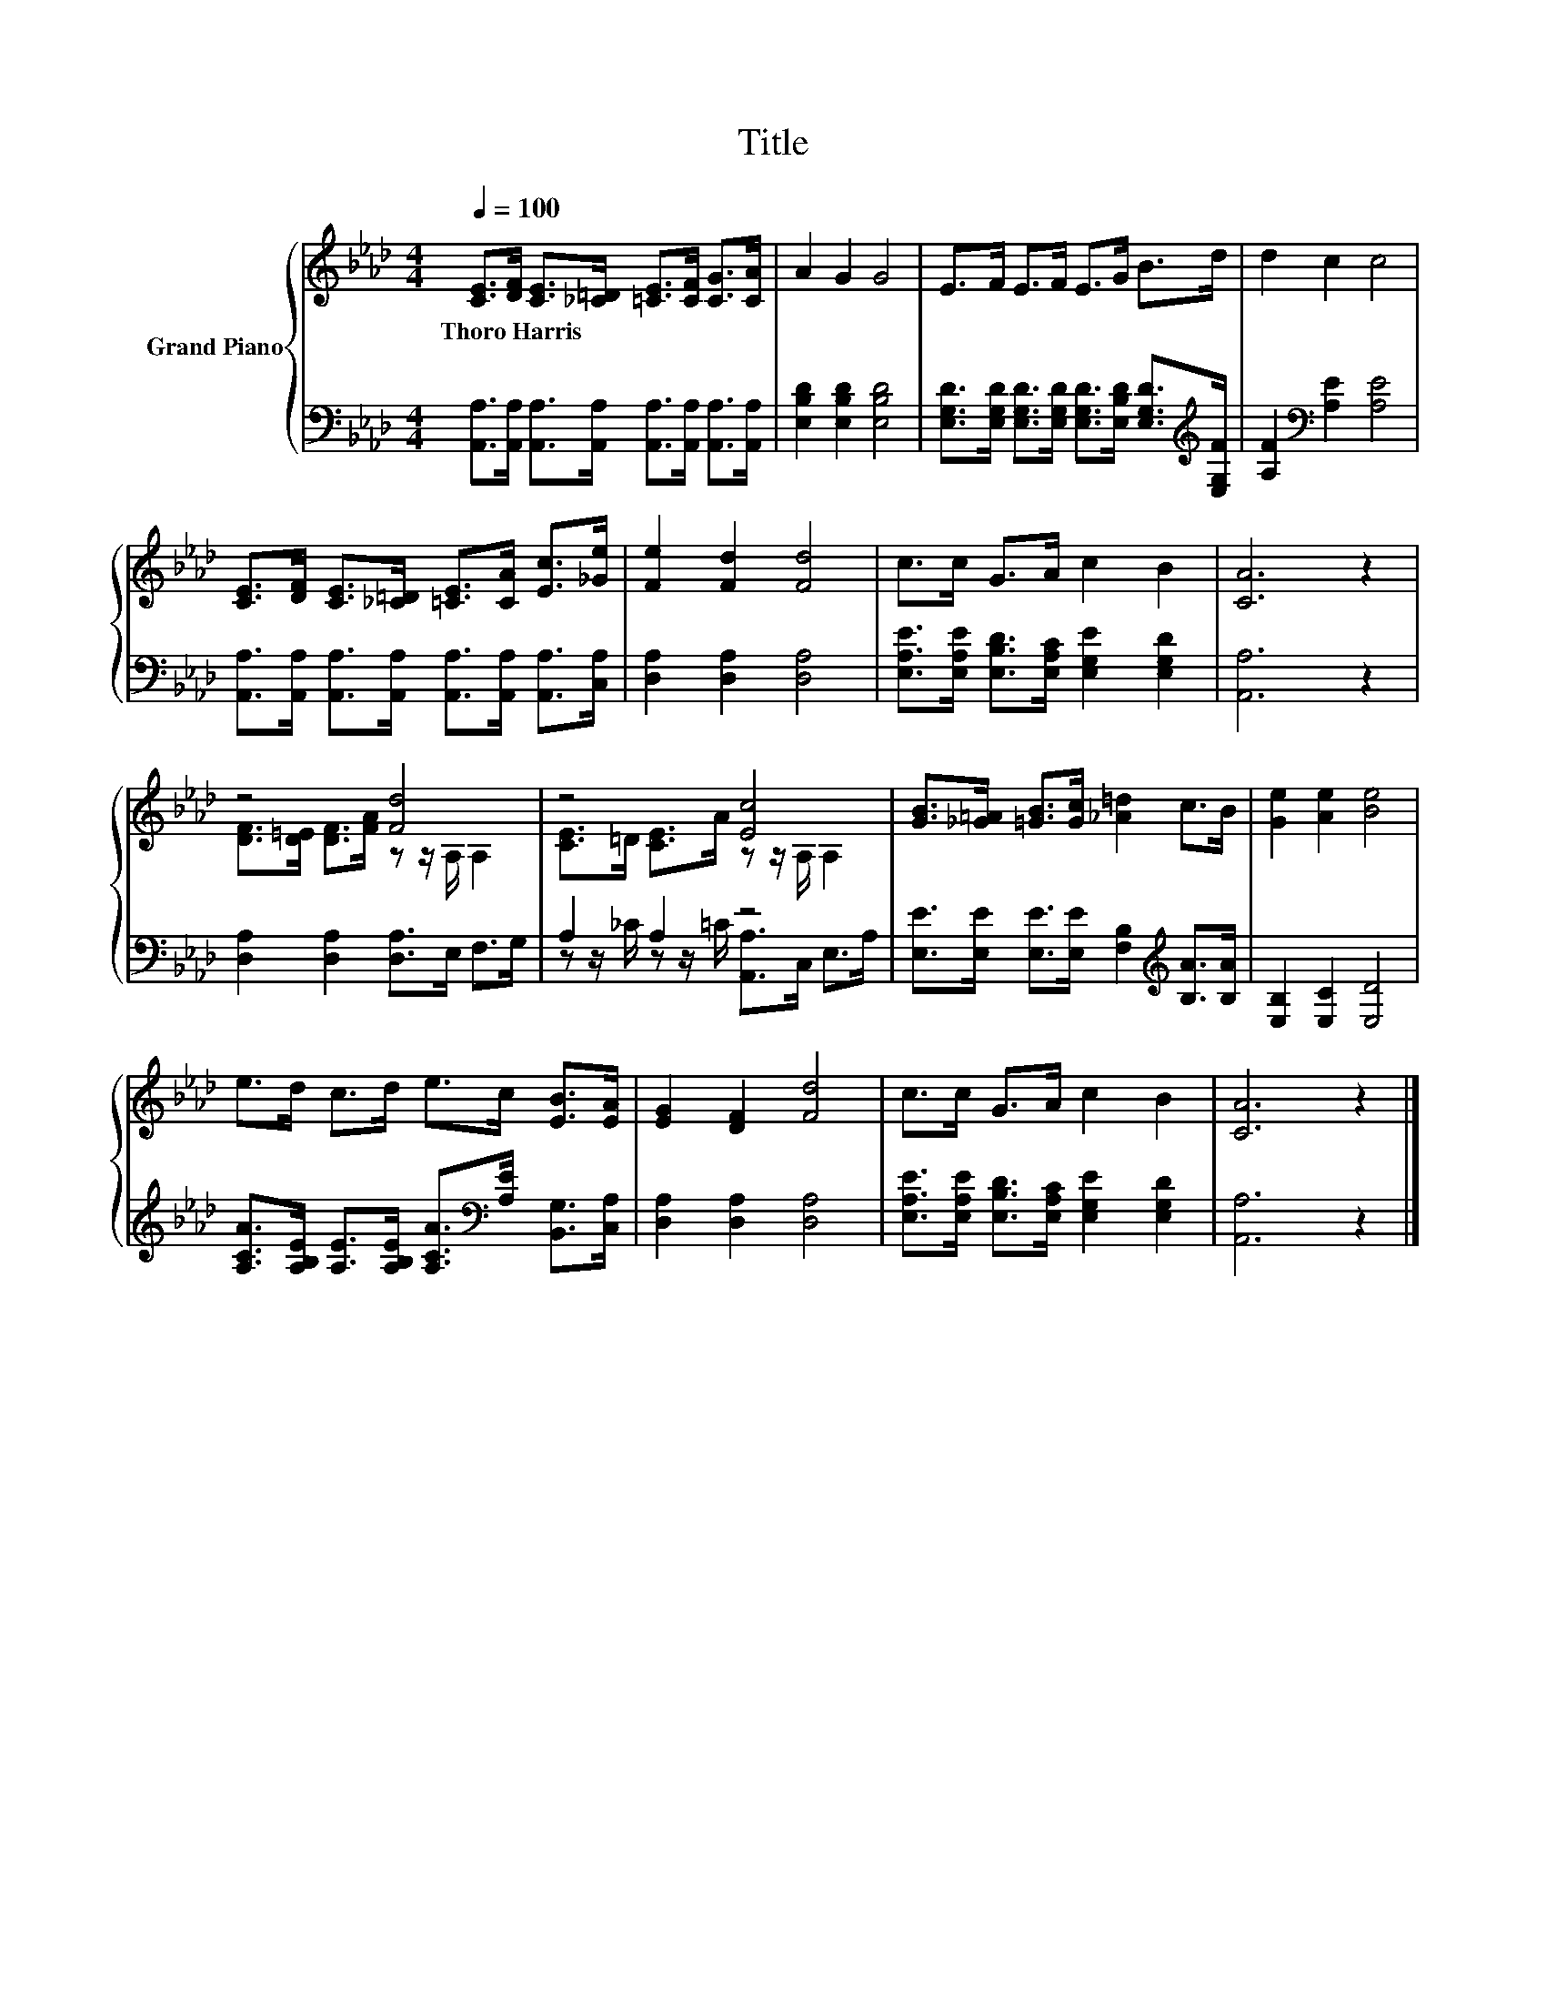 X:1
T:Title
%%score { ( 1 3 ) | ( 2 4 ) }
L:1/8
Q:1/4=100
M:4/4
K:Ab
V:1 treble nm="Grand Piano"
V:3 treble 
V:2 bass 
V:4 bass 
V:1
 [CE]>[DF] [CE]>[_C=D] [=CE]>[CF] [CG]>[CA] | A2 G2 G4 | E>F E>F E>G B>d | d2 c2 c4 | %4
w: Thoro~Harris * * * * * * *||||
 [CE]>[DF] [CE]>[_C=D] [=CE]>[CA] [Ec]>[_Ge] | [Fe]2 [Fd]2 [Fd]4 | c>c G>A c2 B2 | [CA]6 z2 | %8
w: ||||
 z4 [Fd]4 | z4 [Ec]4 | [GB]>[_G=A] [=GB]>[Gc] [_A=d]2 c>B | [Ge]2 [Ae]2 [Be]4 | %12
w: ||||
 e>d c>d e>c [EB]>[EA] | [EG]2 [DF]2 [Fd]4 | c>c G>A c2 B2 | [CA]6 z2 |] %16
w: ||||
V:2
 [A,,A,]>[A,,A,] [A,,A,]>[A,,A,] [A,,A,]>[A,,A,] [A,,A,]>[A,,A,] | [E,B,D]2 [E,B,D]2 [E,B,D]4 | %2
 [E,G,D]>[E,G,D] [E,G,D]>[E,G,D] [E,G,D]>[E,B,D] [E,G,D]>[K:treble][E,G,F] | %3
 [A,F]2[K:bass] [A,E]2 [A,E]4 | [A,,A,]>[A,,A,] [A,,A,]>[A,,A,] [A,,A,]>[A,,A,] [A,,A,]>[C,A,] | %5
 [D,A,]2 [D,A,]2 [D,A,]4 | [E,A,E]>[E,A,E] [E,B,D]>[E,A,C] [E,G,E]2 [E,G,D]2 | [A,,A,]6 z2 | %8
 [D,A,]2 [D,A,]2 [D,A,]>E, F,>G, | A,2 A,2 z4 | %10
 [E,E]>[E,E] [E,E]>[E,E] [F,B,]2[K:treble] [B,A]>[B,A] | [E,B,]2 [E,C]2 [E,D]4 | %12
 [A,CA]>[A,B,E] [A,E]>[A,B,E] [A,CA]>[K:bass][A,E] [B,,G,]>[C,A,] | [D,A,]2 [D,A,]2 [D,A,]4 | %14
 [E,A,E]>[E,A,E] [E,B,D]>[E,A,C] [E,G,E]2 [E,G,D]2 | [A,,A,]6 z2 |] %16
V:3
 x8 | x8 | x8 | x8 | x8 | x8 | x8 | x8 | [DF]>[D=E] [DF]>[FA] z z/ A,/ A,2 | %9
 [CE]>=D [CE]>A z z/ A,/ A,2 | x8 | x8 | x8 | x8 | x8 | x8 |] %16
V:4
 x8 | x8 | x15/2[K:treble] x/ | x2[K:bass] x6 | x8 | x8 | x8 | x8 | x8 | %9
 z z/ _C/ z z/ =C/ [A,,A,]>C, E,>A, | x6[K:treble] x2 | x8 | x11/2[K:bass] x5/2 | x8 | x8 | x8 |] %16

